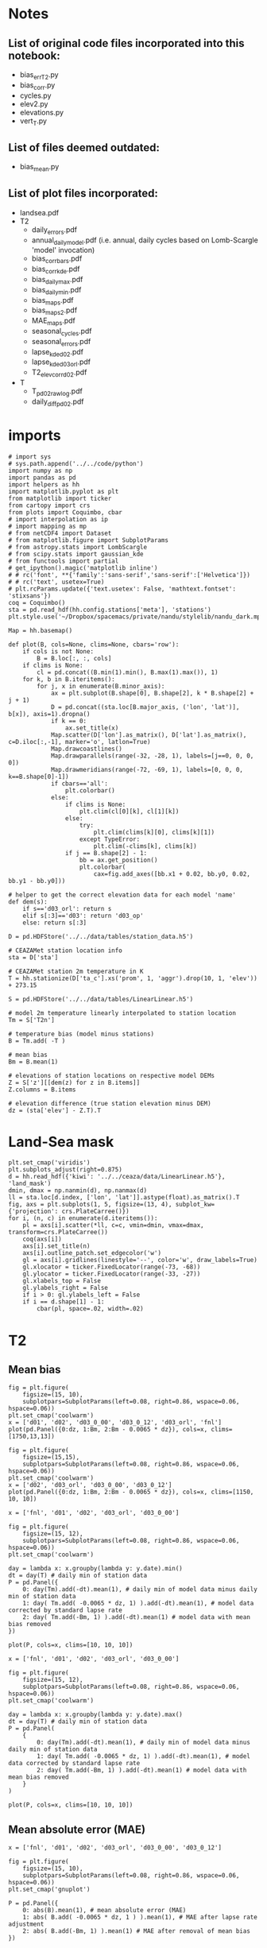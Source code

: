 * Notes
** List of original code files incorporated into this notebook:
 - bias_err_T2.py
 - bias_corr.py
 - cycles.py
 - elev2.py
 - elevations.py
 - vert_T.py
** List of files deemed outdated:
 - bias_mean.py
** List of plot files incorporated:
 - landsea.pdf
 - T2
   - daily_errors.pdf
   - annual_daily_model.pdf (i.e. annual, daily cycles based on Lomb-Scargle 'model' invocation)
   - bias_corr_bars.pdf
   - bias_corr_kde.pdf
   - bias_daily_max.pdf
   - bias_daily_min.pdf
   - bias_maps.pdf
   - bias_maps2.pdf
   - MAE_maps.pdf
   - seasonal_cycles.pdf
   - seasonal_errors.pdf
   - lapse_kde_d02.pdf
   - lapse_kde_d03orl.pdf
   - T2_elev_corr_d02.pdf
 - T
   - T_p_d02_raw_log.pdf
   - daily_diff_p_d02.pdf

* imports
 #+begin_src ipython :results silent :session
   # import sys
   # sys.path.append('../../code/python')
   import numpy as np
   import pandas as pd
   import helpers as hh
   import matplotlib.pyplot as plt
   from matplotlib import ticker
   from cartopy import crs
   from plots import Coquimbo, cbar
   # import interpolation as ip
   # import mapping as mp
   # from netCDF4 import Dataset
   # from matplotlib.figure import SubplotParams
   # from astropy.stats import LombScargle
   # from scipy.stats import gaussian_kde
   # from functools import partial
   # get_ipython().magic('matplotlib inline')
   # # rc('font', **{'family':'sans-serif','sans-serif':['Helvetica']})
   # # rc('text', usetex=True)
   # plt.rcParams.update({'text.usetex': False, 'mathtext.fontset': 'stixsans'})
   coq = Coquimbo()
   sta = pd.read_hdf(hh.config.stations['meta'], 'stations')
   plt.style.use('~/Dropbox/spacemacs/private/nandu/stylelib/nandu_dark.mplstyle')
 #+end_src
 

#+begin_src ipython :results silent :session
  Map = hh.basemap()

  def plot(B, cols=None, clims=None, cbars='row'):
      if cols is not None:
          B = B.loc[:, :, cols]
      if clims is None:
          cl = pd.concat((B.min(1).min(), B.max(1).max()), 1)
      for k, b in B.iteritems():
          for j, x in enumerate(B.minor_axis):
              ax = plt.subplot(B.shape[0], B.shape[2], k * B.shape[2] + j + 1)
              D = pd.concat((sta.loc[B.major_axis, ('lon', 'lat')], b[x]), axis=1).dropna()
              if k == 0:
                  ax.set_title(x)
              Map.scatter(D['lon'].as_matrix(), D['lat'].as_matrix(), c=D.iloc[:,-1], marker='o', latlon=True)
              Map.drawcoastlines()
              Map.drawparallels(range(-32, -28, 1), labels=[j==0, 0, 0, 0])
              Map.drawmeridians(range(-72, -69, 1), labels=[0, 0, 0, k==B.shape[0]-1])
              if cbars=='all':
                  plt.colorbar()
              else:
                  if clims is None:
                      plt.clim(cl[0][k], cl[1][k])
                  else:
                      try:
                          plt.clim(clims[k][0], clims[k][1])
                      except TypeError:
                          plt.clim(-clims[k], clims[k])
                  if j == B.shape[2] - 1:
                      bb = ax.get_position()
                      plt.colorbar(
                          cax=fig.add_axes([bb.x1 + 0.02, bb.y0, 0.02, bb.y1 - bb.y0]))
#+end_src


#+begin_src ipython :results silent :session
 # helper to get the correct elevation data for each model 'name'
 def dem(s):
     if s=='d03_orl': return s
     elif s[:3]=='d03': return 'd03_op'
     else: return s[:3]

 D = pd.HDFStore('../../data/tables/station_data.h5')

 # CEAZAMet station location info
 sta = D['sta']

 # CEAZAMet station 2m temperature in K
 T = hh.stationize(D['ta_c'].xs('prom', 1, 'aggr').drop(10, 1, 'elev')) + 273.15

 S = pd.HDFStore('../../data/tables/LinearLinear.h5')

 # model 2m temperature linearly interpolated to station location
 Tm = S['T2n']

 # temperature bias (model minus stations)
 B = Tm.add( -T )

 # mean bias
 Bm = B.mean(1)

 # elevations of station locations on respective model DEMs
 Z = S['z'][[dem(z) for z in B.items]]
 Z.columns = B.items

 # elevation difference (true station elevation minus DEM)
 dz = (sta['elev'] - Z.T).T
#+end_src

* Land-Sea mask
#+begin_src ipython :results raw :session :savefig "landmask.png"
  plt.set_cmap('viridis')
  plt.subplots_adjust(right=0.875)
  d = hh.read_hdf({'kiwi': '../../ceaza/data/LinearLinear.h5'}, 'land_mask')
  dmin, dmax = np.nanmin(d), np.nanmax(d)
  ll = sta.loc[d.index, ['lon', 'lat']].astype(float).as_matrix().T
  fig, axs = plt.subplots(1, 5, figsize=(13, 4), subplot_kw={'projection': crs.PlateCarree()})
  for i, (n, c) in enumerate(d.iteritems()):
      pl = axs[i].scatter(*ll, c=c, vmin=dmin, vmax=dmax, transform=crs.PlateCarree())
      coq(axs[i])
      axs[i].set_title(n)
      axs[i].outline_patch.set_edgecolor('w')
      gl = axs[i].gridlines(linestyle='--', color='w', draw_labels=True)
      gl.xlocator = ticker.FixedLocator(range(-73, -68))
      gl.ylocator = ticker.FixedLocator(range(-33, -27))
      gl.xlabels_top = False
      gl.ylabels_right = False
      if i > 0: gl.ylabels_left = False
      if i == d.shape[1] - 1:
          cbar(pl, space=.02, width=.02)
#+end_src

#+RESULTS:
[[file:./obipy-resources/T2/landmask.png]]

#+CAPTION: Linear interpolation of land (1) and sea (0) values to station locations on the various model grids.
#+RESULTS:


* T2
** Mean bias
#+begin_src ipython :results silent :session
 fig = plt.figure(
     figsize=(15, 10),
     subplotpars=SubplotParams(left=0.08, right=0.86, wspace=0.06, hspace=0.06))
 plt.set_cmap('coolwarm')
 x = ['d01', 'd02', 'd03_0_00', 'd03_0_12', 'd03_orl', 'fnl']
 plot(pd.Panel({0:dz, 1:Bm, 2:Bm - 0.0065 * dz}), cols=x, clims=[1750,13,13])
#+end_src


#+CAPTION: **top**: elevation bias (true station elevation minus model DEM elevation interpolated to station location)  
#+CAPTION: **middle**: 2m temperature bias (model - station)  
#+CAPTION: **bottom**: temperature bias after correcting for a mean lapse rate of 6.5K / km

#+begin_src ipython :results silent :session
 fig = plt.figure(
     figsize=(15,15),
     subplotpars=SubplotParams(left=0.08, right=0.86, wspace=0.06, hspace=0.06))
 plt.set_cmap('coolwarm')
 x = ['d02', 'd03_orl', 'd03_0_00', 'd03_0_12']
 plot(pd.Panel({0:dz, 1:Bm, 2:Bm - 0.0065 * dz}), cols=x, clims=[1150, 10, 10])
#+end_src


#+CAPTION: same as above but for selected domains only (less variance for same color scales)
#+CAPTION: **top**: elevation bias (true station elevation minus model DEM elevation interpolated to station location)  
#+CAPTION: **middle**: 2m temperature bias (model - station)  
#+CAPTION: **bottom**: temperature bias after correcting for a mean lapse rate of 6.5K / km


#+begin_src ipython :results silent :session
 x = ['fnl', 'd01', 'd02', 'd03_orl', 'd03_0_00']

 fig = plt.figure(
     figsize=(15, 12),
     subplotpars=SubplotParams(left=0.08, right=0.86, wspace=0.06, hspace=0.06))
 plt.set_cmap('coolwarm')

 day = lambda x: x.groupby(lambda y: y.date).min()
 dt = day(T) # daily min of station data
 P = pd.Panel({
     0: day(Tm).add(-dt).mean(1), # daily min of model data minus daily min of station data
     1: day( Tm.add( -0.0065 * dz, 1) ).add(-dt).mean(1), # model data corrected by standard lapse rate
     2: day( Tm.add(-Bm, 1) ).add(-dt).mean(1) # model data with mean bias removed
 })

 plot(P, cols=x, clims=[10, 10, 10])
#+end_src

#+CAPTION: **top**: mean bias of daily **minimum** temperatures (model minus station)  
#+CAPTION: **middle**: mean bias after correction for mean lapse rate of 6.5K / km  
#+CAPTION: **bottom**: mean bias of daily minimum after removing mean bias (over all records)


#+begin_src ipython :results silent :session
 x = ['fnl', 'd01', 'd02', 'd03_orl', 'd03_0_00']

 fig = plt.figure(
     figsize=(15, 12),
     subplotpars=SubplotParams(left=0.08, right=0.86, wspace=0.06, hspace=0.06))
 plt.set_cmap('coolwarm')

 day = lambda x: x.groupby(lambda y: y.date).max()
 dt = day(T) # daily min of station data
 P = pd.Panel(
     {
         0: day(Tm).add(-dt).mean(1), # daily min of model data minus daily min of station data
         1: day( Tm.add( -0.0065 * dz, 1) ).add(-dt).mean(1), # model data corrected by standard lapse rate
         2: day( Tm.add(-Bm, 1) ).add(-dt).mean(1) # model data with mean bias removed
     }
 )

 plot(P, cols=x, clims=[10, 10, 10])
#+end_src

#+CAPTION: **top**: mean bias of daily **maximum** temperatures (model minus station)  
#+CAPTION: **middle**: mean bias after correction for mean lapse rate of 6.5K / km  
#+CAPTION: **bottom**: mean bias of daily maximum after removing mean bias (over all records)

** Mean absolute error (MAE)
   
#+begin_src ipython :results silent :session
 x = ['fnl', 'd01', 'd02', 'd03_orl', 'd03_0_00', 'd03_0_12']

 fig = plt.figure(
     figsize=(15, 10),
     subplotpars=SubplotParams(left=0.08, right=0.86, wspace=0.06, hspace=0.06))
 plt.set_cmap('gnuplot')

 P = pd.Panel({
     0: abs(B).mean(1), # mean absolute error (MAE)
     1: abs( B.add( -0.0065 * dz, 1 ) ).mean(1), # MAE after lapse rate adjustment
     2: abs( B.add(-Bm, 1) ).mean(1) # MAE after removal of mean bias
 })

 plot(P, cols=x)
#+end_src

#+CAPTION: **top**: mean absolute error (MAE) of 2m temperature (model/station)  
#+CAPTION: **middle**: MAE after correction for mean lapse rate of 6.5K / km  
#+CAPTION: **bottom**: MAE after removal of mean bias

** Skewness & kurtosis
   
#+begin_src ipython :results silent :session
 x = ['fnl', 'd01', 'd02', 'd03_orl', 'd03_0_00', 'd03_0_12']

 fig = plt.figure(
     figsize=(14,6),
     subplotpars=SubplotParams(left=0.08, right=0.86, wspace=0.06, hspace=0.06))
 plt.set_cmap('coolwarm')

 P = pd.Panel({
     0: B.skew(1),
     1: B.add( -0.0065 * dz, 1 ).skew(1),
 })

 plot(P, cols=x, clims=[1, 1])
#+end_src

**Note:** There are outliers in the data (viz. **CT, MARIP**) which show up only in comparison with those model runs with which they overlap in time (viz. d03_orl, fnl).
    
#+begin_src ipython :results silent :session
 x = ['fnl', 'd01', 'd02', 'd03_orl', 'd03_0_00', 'd03_0_12']

 fig = plt.figure(
     figsize=(14, 6),
     subplotpars=SubplotParams(left=0.08, right=0.86, wspace=0.06, hspace=0.06))
 plt.set_cmap('coolwarm')

 P = pd.Panel({
     0: B.kurt(1),
     1: B.add( -0.0065 * dz, 1 ).kurt(1)
 })

 plot(P, cols=x, clims=[1, 1])
#+end_src


**Note:** Kurtosis computed by pandas is obviously standardized (-3).

** Cycles
   
#+begin_src ipython :results silent :session
  # This gives a good current approximation to the solar year length in seconds
  def pow(d, T=np.timedelta64(1, 'Y').astype('timedelta64[s]'), return_period=False):
      f = lambda k: k.astype(float)
      try:
          c = d.dropna()
          t = np.array(c.index, dtype='datetime64[s]')
          n = np.arange(t[0], t[0]+T, dtype='datetime64[h]').astype('datetime64[s]')
          if (t[-1] - t[0]) < T / 4: return np.nan
          x = c.as_matrix()
          y = LombScargle(f(t), x).model(f(n), f(T)**-1)
          return pd.Timestamp(n[y.argmax()]).month if return_period else max(y) - min(y)
      except:
          return np.nan
#+end_src

#+begin_src ipython :results silent :session
  x = ['obs', 'fnl', 'd01', 'd02', 'd03_orl', 'd03_0_00']

  fig = plt.figure(
      figsize=(15, 7),
      subplotpars=SubplotParams(left=.1, right=.96, bottom=.06, top=.92, wspace=.1, hspace=.1))
  plt.set_cmap('gnuplot')

  d = dict(Tm)
  d['obs'] = T
  d = pd.Panel(d)
  std = d.groupby(d.major_axis.month).std()
  std.major_axis = std.major_axis.astype('datetime64[M]')

  P = pd.Panel({
      0: d.apply(pow, 1),
      1: std.mean(1),
      2: std.apply(pow, 1)
  })

  plot(P, cols=x, cbars='all')
#+end_src

#+CAPTION: **top**: amplitude of annual cycle in 2m temperatures for observations and models (peak-to-peak, $2 \hat{U}$)  
#+CAPTION: **middle**: mean monthly standard deviation of 2m temperatures  
#+CAPTION: **bottom**: amplitude of annual cycle (as above) of monthly standard deviation
#+CAPTION: **Note**: The annual cycle is computed from a Lomb-Scargle periodogram, as this is known to work reliably even for lengths of records of only a fraction of the period under investigation. The amplitude is computed from the model reconstruction of the astropy.stats.LombScargle algorithm, since the normalization of the Lomb-Scargle periodogram is not directly related to that of a Fourier transform.

#+begin_src ipython :results silent :session
  x = ['fnl', 'd01', 'd02', 'd03_orl', 'd03_0_00']

  fig = plt.figure(
      figsize=(15, 6),
      subplotpars=SubplotParams(left=.1, right=.96, bottom=.06, top=.92, wspace=.1, hspace=.1))
  plt.set_cmap('gnuplot')

  std = B.groupby(B.major_axis.month).std()
  std.major_axis = std.major_axis.astype('datetime64[M]')

  P = pd.Panel({
      0: B.apply(pow, 1),
      1: std.apply(pow, 1)
  })

  plot(P, cols=x, cbars='all')
#+end_src

#+CAPTION: **top**: amplitude of annual cycle (see above) of 2m temperature **bias** (model minus station)  
#+CAPTION: **bottom**: amplitude of annual cycle of monthly standard deviation of temperature bias


#+begin_src ipython :results silent :session
  x = ['obs', 'fnl', 'd01', 'd02', 'd03_orl', 'd03_0_00']

  fig = plt.figure(
      figsize=(15, 3),
      subplotpars=SubplotParams(left=.1, right=.96, bottom=.06, top=.92, wspace=.12, hspace=.1))
  plt.set_cmap('hsv')

  plot(pd.Panel({0: d.apply(pow, 1, return_period=True)}), cols=x, clims=[(1,12)])
#+end_src

#+CAPTION: **Phase** of annual cycle of 2m temperatures (as month 1-12), computed from Lomb-Scargle reconstrution


#+begin_src ipython :results silent :session
  x = ['obs', 'fnl', 'd01', 'd02', 'd03_orl', 'd03_0_00']

  fig = plt.figure(
      figsize=(15, 6),
      subplotpars=SubplotParams(left=.1, right=.96, bottom=.06, top=.92, wspace=.1, hspace=.1))
  plt.set_cmap('gnuplot')

  P = pd.Panel({
      0: d.apply(pow, 1),
      1: d.apply(pow, 1, T=np.timedelta64(1, 'D').astype('timedelta64[s]')),
  })

  plot(P, cols=x)
#+end_src

#+CAPTION: **top**: amplitude of annual cycle (see above) of 2m temperatures  
#+CAPTION: **bottom**: amplitude of daily cycle, computed in the same way

** Kernel density estimates (KDE) of errors
#+begin_src ipython :results silent :session
   # compute values of 2x2 contingency table (a, b, c, d)
   def abcd(df):
       m = df.notnull().astype(int)
       n = df.shape[0]
       a = np.where(m.sum(axis=1)==2)[0].shape[0]
       b,c = [np.where(m.diff(axis=1)[1]==i)[0].shape[0] for i in [1,-1]]
       d = n-a-b-c
       return a,b,c,d,n

   x = np.linspace(-20,20,100)

   P = [Tm, Tm.add(-0.0065 * dz, 1), Tm.add(-Bm, 1), Tm.add(-B.apply(lambda x:x.rolling('7D').mean(), 1))]

   cols = np.array([['fnl','d01','d02'],['d03_orl','d03_0_00','d03_0_12'],['d03_0_00','d03_1_00','d03_4_00']])
   fig,axs = plt.subplots(*cols.shape, figsize=(15, 10))
   mae = np.zeros(np.r_[cols.shape,4])
   cold = np.zeros_like(mae)
   heat = np.zeros_like(mae)
   for i, row in enumerate(cols):
       for j, s in enumerate(row):
           plt.sca(axs[i,j])
           axs[i,j].set_title(cols[i,j])

           for h,f in enumerate(P):
               y = f[s]-T
               fg = f[s].groupby(f[s].index.date)
               Tg = T.groupby(T.index.date)
               mae[i,j,h] = abs(y).mean().mean()
               k = gaussian_kde(y.stack().dropna())

               p = pd.Panel({0: Tg.min(), 1:fg.min()}).to_frame()
               a,b,c,d,n = abcd(p[p<hh.K])
               cold[i,j,h] = a/(a+b+c)

               p = pd.Panel({0: Tg.max(), 1:fg.max()}).to_frame()
               a,b,c,d,n = abcd(p[p>hh.K+30])
               heat[i,j,h] = a/(a+b+c)
               plt.plot(x,k(x))

           plt.grid()
        
   for ax in axs.flatten():
       ax.set_ylim(0,0.2)
       ax.set_yticklabels([])

   for ax in axs[:2,:].flatten():
       ax.set_xticklabels([])
#+end_src

#+begin_src ipython :results raw :session
dz
#+end_src


#+begin_src ipython :results raw :session
k = gaussian_kde(B['d03_0_00']['MARPCH'].dropna())
#+end_src


#+begin_src ipython :results raw :session
x = np.linspace(-20,20,100)
plt.plot(x,k(x))
#+end_src


#+CAPTION: Kernel-density estimates of error distributions for various domains/models.
#+CAPTION: **blue**: no correction  
#+CAPTION: **yellow**: mean lapse rate of 6.5$^{\circ}$K km$^{-1}$  
#+CAPTION: **green**: mean bias removed  
#+CAPTION: **red**: 7-day moving average of bias removed

1. The heavy tail on the *cold* bias side (model too cold w.r.t data) is ameliorated when correcting for a mean lapse rate of 6.5 $^{\circ}$K km$^{-1}$.
2. However, the error around the mode of the distribution is worsened. **Does this mean some stations are located in permanently stable conditions?**
3. The changes due to lapse rate correction obviously become smaller for higher grid resolution.
4. Removal of mean bias (overall or moving) appears to shift the error distribution towards normal. However, the error (see MAE above) on a per-station basis increases. 
5. The difference between static and moving mean corrections diminishes for finer grids. **Does this suggest improved dynamics?**


#+begin_src ipython :results silent :session
  fig,axs = plt.subplots(*cols.shape, figsize=(15, 10))
  cy = axs[0,0]._get_lines.prop_cycler
  col = [next(cy)['color'] for i in range(4)]
  x = np.arange(4)
  for i in range(cols.shape[0]):
      for j in range(cols.shape[1]):
          axs[i,j].set_title(cols[i,j])
          plt.sca(axs[i,j])
          p = np.r_[mae[i:i+1,j],cold[i:i+1,j],heat[i:i+1,j]]
          plt.bar(x,p[0,:],color=col)
          axs[i,j].set_ylim((0,5.1))
          ax = axs[i,j].twinx()
          ax.bar(x+5,p[1,:],color=col)
          ax.bar(x+10,p[2,:],color=col)
          ax.set_ylim((0,0.81))
          axs[i,j].set_xticks([1.5,6.5,11.5])
          if i==2: axs[i,j].set_xticklabels(['MAE','TS < 0C', 'TS > 30C'])
          else: axs[i,j].set_xticklabels([])
          if j>0: axs[i,j].set_yticklabels([])
          if j<2: ax.set_yticklabels([])
          if i==1:
              if j==0: axs[1,0].set_ylabel('MAE')
              if j==2: ax.set_ylabel('threat score (TS)')
#+end_src


#+CAPTION: MAE and threat score cite:wilks_statistical_2006 (page 263) of two scenarios:
#+CAPTION: 1. Daily minimum below 0$^{\circ}$C ('< 0C')
#+CAPTION: 2. Daily maximum above 30$^{\circ}$C ('> 30C')
#+CAPTION: **blue**: without correction  
#+CAPTION: **yellow**: with lapse rate 6.5K/km correction  
#+CAPTION: **green**: with mean bias removed  
#+CAPTION: **red**: with one-week running mean bias removed  
#+CAPTION: **Note**: Threat score of 1 is perfect, 0 is worst. Gives proportion of correct 'yes' forcasts of events after removing 'no' forcasts from consideration. 

#+begin_src ipython :results silent :session
D.close()
S.close()
#+end_src

#+begin_src ipython :results silent :session
  g3 = Dataset('../../data/WRF/3d/geo_em.d03.nc')
  Map = mp.basemap(g3)
  lm = g3.variables['LANDMASK'][0,:,:]
  g3.close()

  n0 = Dataset('../../data/WRF/3d/d03_day0.nc')
  x0 = ip.nc_interp(n0, 'T2', sta, method='linear', map=Map)
  j = hh.tsplit(x0)
  n0.close()

  x0_1 = x0.iloc[:j,:]
  x0_2 = x0.iloc[j:,:]

  n4 = Dataset('../../data/WRF/3d/T2_4.nc')
  x4 = ip.nc_interp(n4, 'T2', sta, method='linear', map=Map)
  x4_1 = x4.iloc[:j,:]
  x4_2 = x4.iloc[j:,:]
  x4.close()

  fig = plt.figure(figsize=(12,8))
  for i,x in enumerate([Tm['d03_orl'],x0_1,x0_2,x4_1,x4_2]):
      y = (x-T)**2
      y = y.groupby(y.index.hour).mean().mean(1)
      plt.plot(y,label=['orl','op+0/00','op+0/12','op+4/00','op+4/12'][i])
  plt.legend()
  plt.grid()
  xt = plt.gca().set_xticks(range(0,24,2))
#+end_src

#+CAPTION: Mean error stratified by hour of the day for selected experiments.
#+CAPTION: *Legend*
#+CAPTION: **orl**: Orlando's domain
#+CAPTION: **op**: forcast domain 3
#+CAPTION: **+a/b**: a - forecast lead time in days, b - initialization hour of GFS forecast

#+begin_src ipython :results silent :session
  from scipy.optimize import brute
  from pyproj import Geod

  L = -B.divide(dz, 1) * 1000

  def landsea(r, lm, lonlat, d=5000):
      inv = partial(Geod(ellps='WGS84').inv,r['lon'],r['lat'])
      def dist(x,y):
          return inv(x,y)[2]
      dv = np.vectorize(dist)
      return np.any(1-lm[np.where(dv(*lonlat)<d)])

  def partition(sea, dz):
      """
      dz = station - grid
      returns [above, a-inland, a-coast, below, b-inland, b-coast]

      """
      a = set(dz[dz>0].index) # -> station "a"bove grid level
      b = set(dz[dz<0].index) # -> station "b"elow grid level
      b_s = b.intersection(sea)
      a_s = a.intersection(sea)
      return [list(s) for s in (a, a-a_s, a_s, b, b-b_s, b_s)]

  def kplot(y,label,bw=0.1):
      x = np.linspace(-20,20,100)
      k = gaussian_kde(y.stack().dropna(),bw)
      m = brute(lambda z:-k(z),((-20,10),))
      plt.plot(x,k(x),label='{}: {:.2f}'.format(label,m[0]))
      return m[0]

  def mode(y,bw=0.1):
      k = gaussian_kde(y.stack().dropna(),bw)
      m = brute(lambda z:-k(z),((-20,10),))
      return m[0]

  def topplot(ax, ab):
      plt.sca(ax)
      plt.axvline(-9.8, color='grey', ls='--')
      plt.axvline(-6.5, color='grey', ls=':')
      plt.grid()   
      plt.title('station ${}$ grid'.format(ab))
      plt.gca().set_xlabel('$\Delta$T')

  def botplot(ax, a=None, b=None, lab=None):
      plt.sca(ax)
      if a is not None:
          plt.plot(a.groupby(a.index.hour).apply(mode), label='all')
          plt.plot(b.groupby(b.index.hour).apply(mode), label=lab)
          plt.legend()
      plt.gca().set_xticks([0,6,12,18])
      plt.axhline(-9.8, color='grey',ls='--')
      plt.axhline(-6.5, color='grey',ls=':')
      plt.grid()
      plt.gca().set_xlabel('hour')
      plt.gca().set_ylabel('$\Delta$T')


  g3 = Dataset('../../data/WRF/3d/geo_em.d03.nc')
  landmask = g3.variables['LANDMASK'][0,:,:]
  lonlat = hh.lonlat(g3)
  sea = sta[sta.apply(landsea, 1, lm=landmask, lonlat=lonlat)].index
  g3.close()
#+end_src

#+begin_src ipython :results silent :session
  a, a_l, a_s, b, b_l, b_s = partition(sea, dz['d02'])
  lr = L['d02']

  fig, axs = plt.subplots(2, 2, figsize=(15,10)) 

  topplot(axs[0, 0], '<')
  kplot(lr[b],'all')
  kplot(lr[b_l],'inland all')
  kplot(lr[b_l][lr.index.hour==0],'inland 0h')
  kplot(lr[b_l][lr.index.hour==12],'inland 12h')
  plt.legend()

  topplot(axs[0, 1], '>')
  kplot(lr[a_l],'inland all', .001)
  kplot(lr[a_l][lr.index.hour==0],'inland 0h', .001)
  kplot(lr[a_l][lr.index.hour==12],'inland 12h', .001)
  kplot(lr[a_s],'coast all')
  kplot(lr[a_s][lr.index.hour==0],'coast 0h')
  kplot(lr[a_s][lr.index.hour==12],'coast 12h')
  plt.legend()

  botplot(axs[1, 1])
  plt.plot(lr[a].groupby(lr.index.hour).apply(lambda z:mode(z,.005)), label='all')
  plt.plot(lr[a_l].groupby(lr.index.hour).apply(lambda z:mode(z,.001)), label='inland')
  plt.plot(lr[a_s].groupby(lr.index.hour).apply(mode), label='coast')
  plt.legend()

  botplot(axs[1, 0], lr[b], lr[b_l], 'inland')
#+end_src

#+CAPTION: 'Hypothetical' lapse rates arising from model errors: Model bias is converted to a lapse rate by dividing by elevation difference (between model grid and true station elevation) and multiplying by 1000. The mode (given in legend and plotted in bottom row) is found by optimizing the KDEs (shown in top row).
#+CAPTION: **Top**: KDE estimates of distribution of 2m temperature errors split according to 1) whether grid location is above or below true station location, 2) distance from shore, and 3) time of day. 'Inland' is everything > 5km from shore is given by the finest model domain ('d03_op').
#+CAPTION: **Bottom**: Mode of distributions computed by numerical optimization of KDE, stratified by hour of day.
#+CAPTION: Vertical / horizontal grey lines give dry (9.8 $^{\circ}$K km$^{-1}$, hatched) and standard (6.5 $^{\circ}$K km$^{-1}$, points) lapse rates.

#+begin_src ipython :results silent :session
  a, a_l, a_s, b, b_l, b_s = partition(sea, dz['d03_orl'])

  lr = L['d03_orl']

  fig, axs = plt.subplots(2, 2, figsize=(15,10)) 

  topplot(axs[0, 0], '<')
  kplot(lr[b],'all')
  kplot(lr[b_l],'inland all')
  kplot(lr[b_l][lr.index.hour==0],'inland 0h')
  kplot(lr[b_l][lr.index.hour==12],'inland 12h')
  plt.legend()

  topplot(axs[0, 1], '>')
  kplot(lr[a],'all')
  kplot(lr[a_s],'coast all')
  kplot(lr[a_s][lr.index.hour==0],'coast 0h')
  kplot(lr[a_s][lr.index.hour==12],'coast 12h')
  plt.legend()

  botplot(axs[1, 0], lr[b], lr[b_l], 'inland')
  botplot(axs[1, 1], lr[a], lr[a_s], 'coast')
#+end_src

#+begin_src ipython :results silent :session
  a, a_l, a_s, b, b_l, b_s = partition(sea, dz['d03_1_00'])

  lr = L['d03_1_00']

  fig, axs = plt.subplots(2, 2, figsize=(15,10)) 

  topplot(axs[0, 0], '<')
  kplot(lr[b],'all')
  kplot(lr[b_l],'inland all')
  kplot(lr[b_l][lr.index.hour==0],'inland 0h')
  kplot(lr[b_l][lr.index.hour==12],'inland 12h')
  plt.legend()

  topplot(axs[0, 1], '>')
  kplot(lr[a],'all')
  kplot(lr[a_s],'coast all')
  kplot(lr[a_s][lr.index.hour==0],'coast 0h')
  kplot(lr[a_s][lr.index.hour==12],'coast 12h')
  plt.legend()

  botplot(axs[1, 0], lr[b], lr[b_l], 'inland')
  botplot(axs[1, 1], lr[a], lr[a_s], 'coast')
#+end_src

#+begin_src ipython :results silent :session
  from scipy.stats import binned_statistic

  def binned_plot(ax, x, values, color=None, label=None):
      me,b,n = binned_statistic(x,values,'mean',50)
      std = binned_statistic(x,values,np.nanstd,50)[0]
      xc = (b[:-1]+b[1:])/2
      ax.fill_betweenx(xc, me-2*std, me+2*std, color=color, alpha=.4)
      ax.plot(me, xc, color=color, label=label)

  def plot(t, tm, T2, zm, Z, sta):
      a = pd.concat((t, sta['elev']), axis=1, keys=['T','z']).sort_values('z')
      b = pd.concat((tm, Z), axis=1, keys=['T','z']).sort_values('z')
      c = pd.concat((tm - 0.0065 * (sta['elev']-Z), sta['elev']), axis=1, keys=['T','z']).sort_values('z')

      colors = plt.rcParams['axes.prop_cycle'].by_key()['color']
      fig, ax = plt.subplots(1, figsize=(12,8))
      binned_plot(ax, zm, T2, color=colors[0], label='model mean / elev')
      ax.scatter(b['T'],b['z'], marker='+', color=colors[1], label='model station loc no adj')
      ax.scatter(c['T'],c['z'], marker='+', color=colors[2], label='model station loc adj for 6.5 K/km')
      ax.scatter(a['T'],a['z'], marker='+', color=colors[3], label='observations')
      ax.set_xlabel('T [K]')
      ax.set_ylabel('elev [m]')
      ax.legend(loc=3)
#+end_src

#+begin_src ipython :results silent :session
  # model, complete field
  nc = Dataset('../../data/WRF/2d/d02_2014-09-10.nc')
  z = nc.variables['HGT'][:].flatten()

  # use only one year of data so as to not bias towards a particular season
  j = np.where(hh.get_time(nc)==np.datetime64('2014-12-31T00'))[0][0]
  T2 = nc.variables['T2'][j:,:,:].mean(0).flatten()
  nc.close()

  # use only one year of data, s.a.
  tm = Tm['d02']['2014-12-31':].mean()

  # average over the same day in different years to avoid bias towards those that occur more often
  t = T.groupby(T.index.dayofyear).mean().mean()

  plot(t, tm, T2, z, Z['d02'], sta)
#+end_src

#+CAPTION: Average 2m temperatures in observations and model (d02). Blue line and shade represents average and standard deviation of T2 binned according to elevation intervals. Orange crosses plot T2 at grid elevations, green crosses at corresponding station elevation after adjusting for 6.5 $^{\circ}$K km$^{-1}$ mean lapse rate.
#+CAPTION: **Question**: seasonality?

#+begin_src ipython :results silent :session
  # model, complete field
  nc = Dataset('../../data/WRF/3d/d03_day0.nc')
  z = nc.variables['HGT'][:].flatten()

  j = hh.tsplit(nc)
  T2_00 = nc.variables['T2'][:j,:,:].mean(0).flatten()
  #T2_12 = nc.variables['T2'][j:,:,:].mean(0).flatten()
  nc.close()

  # use only one year of data, s.a.
  tm = Tm['d03_0_00'].mean()

  # average over the same day in different years to avoid bias towards those that occur more often
  t = T.groupby(T.index.dayofyear).mean().mean()

  plot(t, tm, T2_00, z, Z['d03_0_00'], sta)
#+end_src

#+begin_src ipython :results silent :session
  from scipy.interpolate import interp1d
  from IGRAraw import extract
  import xarray as xr

  with pd.HDFStore('../../data/IGRA/IGRAraw.h5') as S:
      sta = S['sta']


  with xr.open_dataset('../../data/IGRA/IGRAmly.nc') as M:
      mly = M['temp']
      mly.load()

  with Dataset('../../data/WRF/2d/d02_2014-09-10_transf.nc') as nc:
      Map = mp.basemap(nc)
      t = hh.get_time(nc)
      T = nc.variables['temp'][:]
      P = nc.variables['press'][:]

  x, y = Map.xy()
  ij = Map(*hh.lonlat(sta.iloc[:2]))
#+end_src

#+begin_src ipython :results silent :session
  from IGRAraw import parse, get
  S = dict([(s, parse(get(s), 'TEMP')) for s in ['CIM00085586', 'ARM00087418']])
#+end_src

#+begin_src ipython :results silent :session
  Ti = ip.interp4D((x, y), T, ij, sta.iloc[:2].index, t, method='linear')
  Pi = ip.interp4D((x, y), P, ij, sta.iloc[:2].index, t, method='linear')
#+end_src

#+begin_src ipython :results silent :session
  p = [1000, 925, 850, 700, 500, 400, 300, 250, 200, 150, 100, 70, 50]
  # pressure is given in Pa instead of hPa in data
  pl = np.log(p) + np.log(100)

  m = mly.sel(type='value').mean(['month', 'hour']) * 0.1 + 273.15


  # for IGRA data - pressures in index of DataFrame
  def interp_0(pl, x):
      try:
          return interp1d(
              np.log(x.index), x, 'linear', bounds_error=False)(pl) * .1 + 273.15
      except:
          return np.repeat(np.nan, len(pl))

  def interp_1(pl, x):
      x = x.dropna()
      try:
          return pd.Series(interp1d(
              x.index, x, 'linear', bounds_error=False)(pl) * .1 + 273.15, index=p)
      except:
          return pd.Series(np.repeat(np.nan, len(p)), index=p)

  # for data from netCDF files - no potential missing, pressures in separate variable
  def interp_2(pl, P, T, j):
      return interp1d(
          np.log(P.loc[j]), T.loc[j], 'linear', bounds_error=False)(pl)


  def interp(raw, P, T):
      st = raw.replace({-9999: np.nan, -8888: np.nan})
      st.columns = np.log(st.columns)
      # initialize interpolation function with pressure levels
      obs = st.apply(partial(interp_1, pl), 1)
      # initialize interpolation function with pressure levels and data
      intp = partial(interp_2, pl, P, T)
      mod = pd.DataFrame([intp(j) for j in t], index=t, columns=p)
      return obs, mod

  def plot(ax, obs, mod, mly):
      dt = mod - obs
      (lambda y: ax.scatter(y, y.index.get_level_values(1)))(dt.stack())
      (lambda y: ax.plot(y, y.index, '-r', label='raw'))(dt.mean())
      (lambda y: ax.plot(y, y.index, '-g', label='monthly')
       )(mod.mean() - mly)
      ax.invert_yaxis()
      ax.grid(which='minor')
      ax.legend()
      ax.set_yscale('log')
      ax.set_ylim((1050, 90))


  fig, ax = plt.subplots(1, 2, figsize=(15, 8))
  for i, s in enumerate(['CIM00085586', 'ARM00087418']):
      obs, mod = interp(S[s], Pi[s], Ti[s])
      plot(ax[i], obs, mod, m.sel(loc=s).to_series())

  ylim = np.array([a.get_ylim() for a in ax])
  for a in ax:
      a.set_ylim((ylim.max(), ylim.min()))
  ax[0].set_title('St Domingo')
  ax[1].set_title('Mendoza')
  ax[1].set_yticklabels([])
#+end_src

#+begin_src ipython :results silent :session
  from matplotlib import cm, colors

  def id(x):
      x.index = x.index.date
      return x

  sm = cm.ScalarMappable(norm=colors.Normalize(vmin=p[-1], vmax=p[0]))
  sm.set_array(p)
  sm.set_cmap('gnuplot_r')
  fig, ax = plt.subplots(2, 2, figsize=(15,10), 
                         subplotpars=SubplotParams(left=0.10, right=0.86))
  for i, s in enumerate(['CIM00085586', 'ARM00087418']):
      obs, mod = interp(S[s], Pi[s], Ti[s])
      dt = id(obs[obs.index.hour == 12]) - id(obs[obs.index.hour == 0])
      x = np.linspace(-10, 10, 100)

      for j in p:
          try:
              g = gaussian_kde(dt[j].dropna())
          except:
              pass
          else:
              ax[0, i].plot(x, g(x), color=sm.to_rgba(j))
      ax[0, i].grid()
      ax[0, i].set_xticklabels([])

      dt = mod - obs
      for j in p:
          try:
              g = gaussian_kde(dt[j].dropna())
          except:
              pass
          else:
              ax[1, i].plot(x, g(x), color=sm.to_rgba(j))
      ax[1, i].grid()

  ax[0, 0].set_title('St Domingo')
  ax[0, 1].set_title('Mendoza')
  b1 = ax[0, 1].get_position()
  b2 = ax[1, 1].get_position()
  cb = plt.colorbar(
      sm, cax=fig.add_axes([b1.x1 + 0.04, b2.y0, 0.02, b1.y1 - b2.y0]))
  cb.ax.invert_yaxis()
#+end_src

#+CAPTION: **Top**: KDEs of daily cycle amplitudes for various pressure levels (colors), from radiosonde data. Daily cycle is computed as the temperature difference between the 0:00h and 12:00h soundings.  
#+CAPTION: **Bottom**: KDEs of model errors w.r.t. radio soundings
